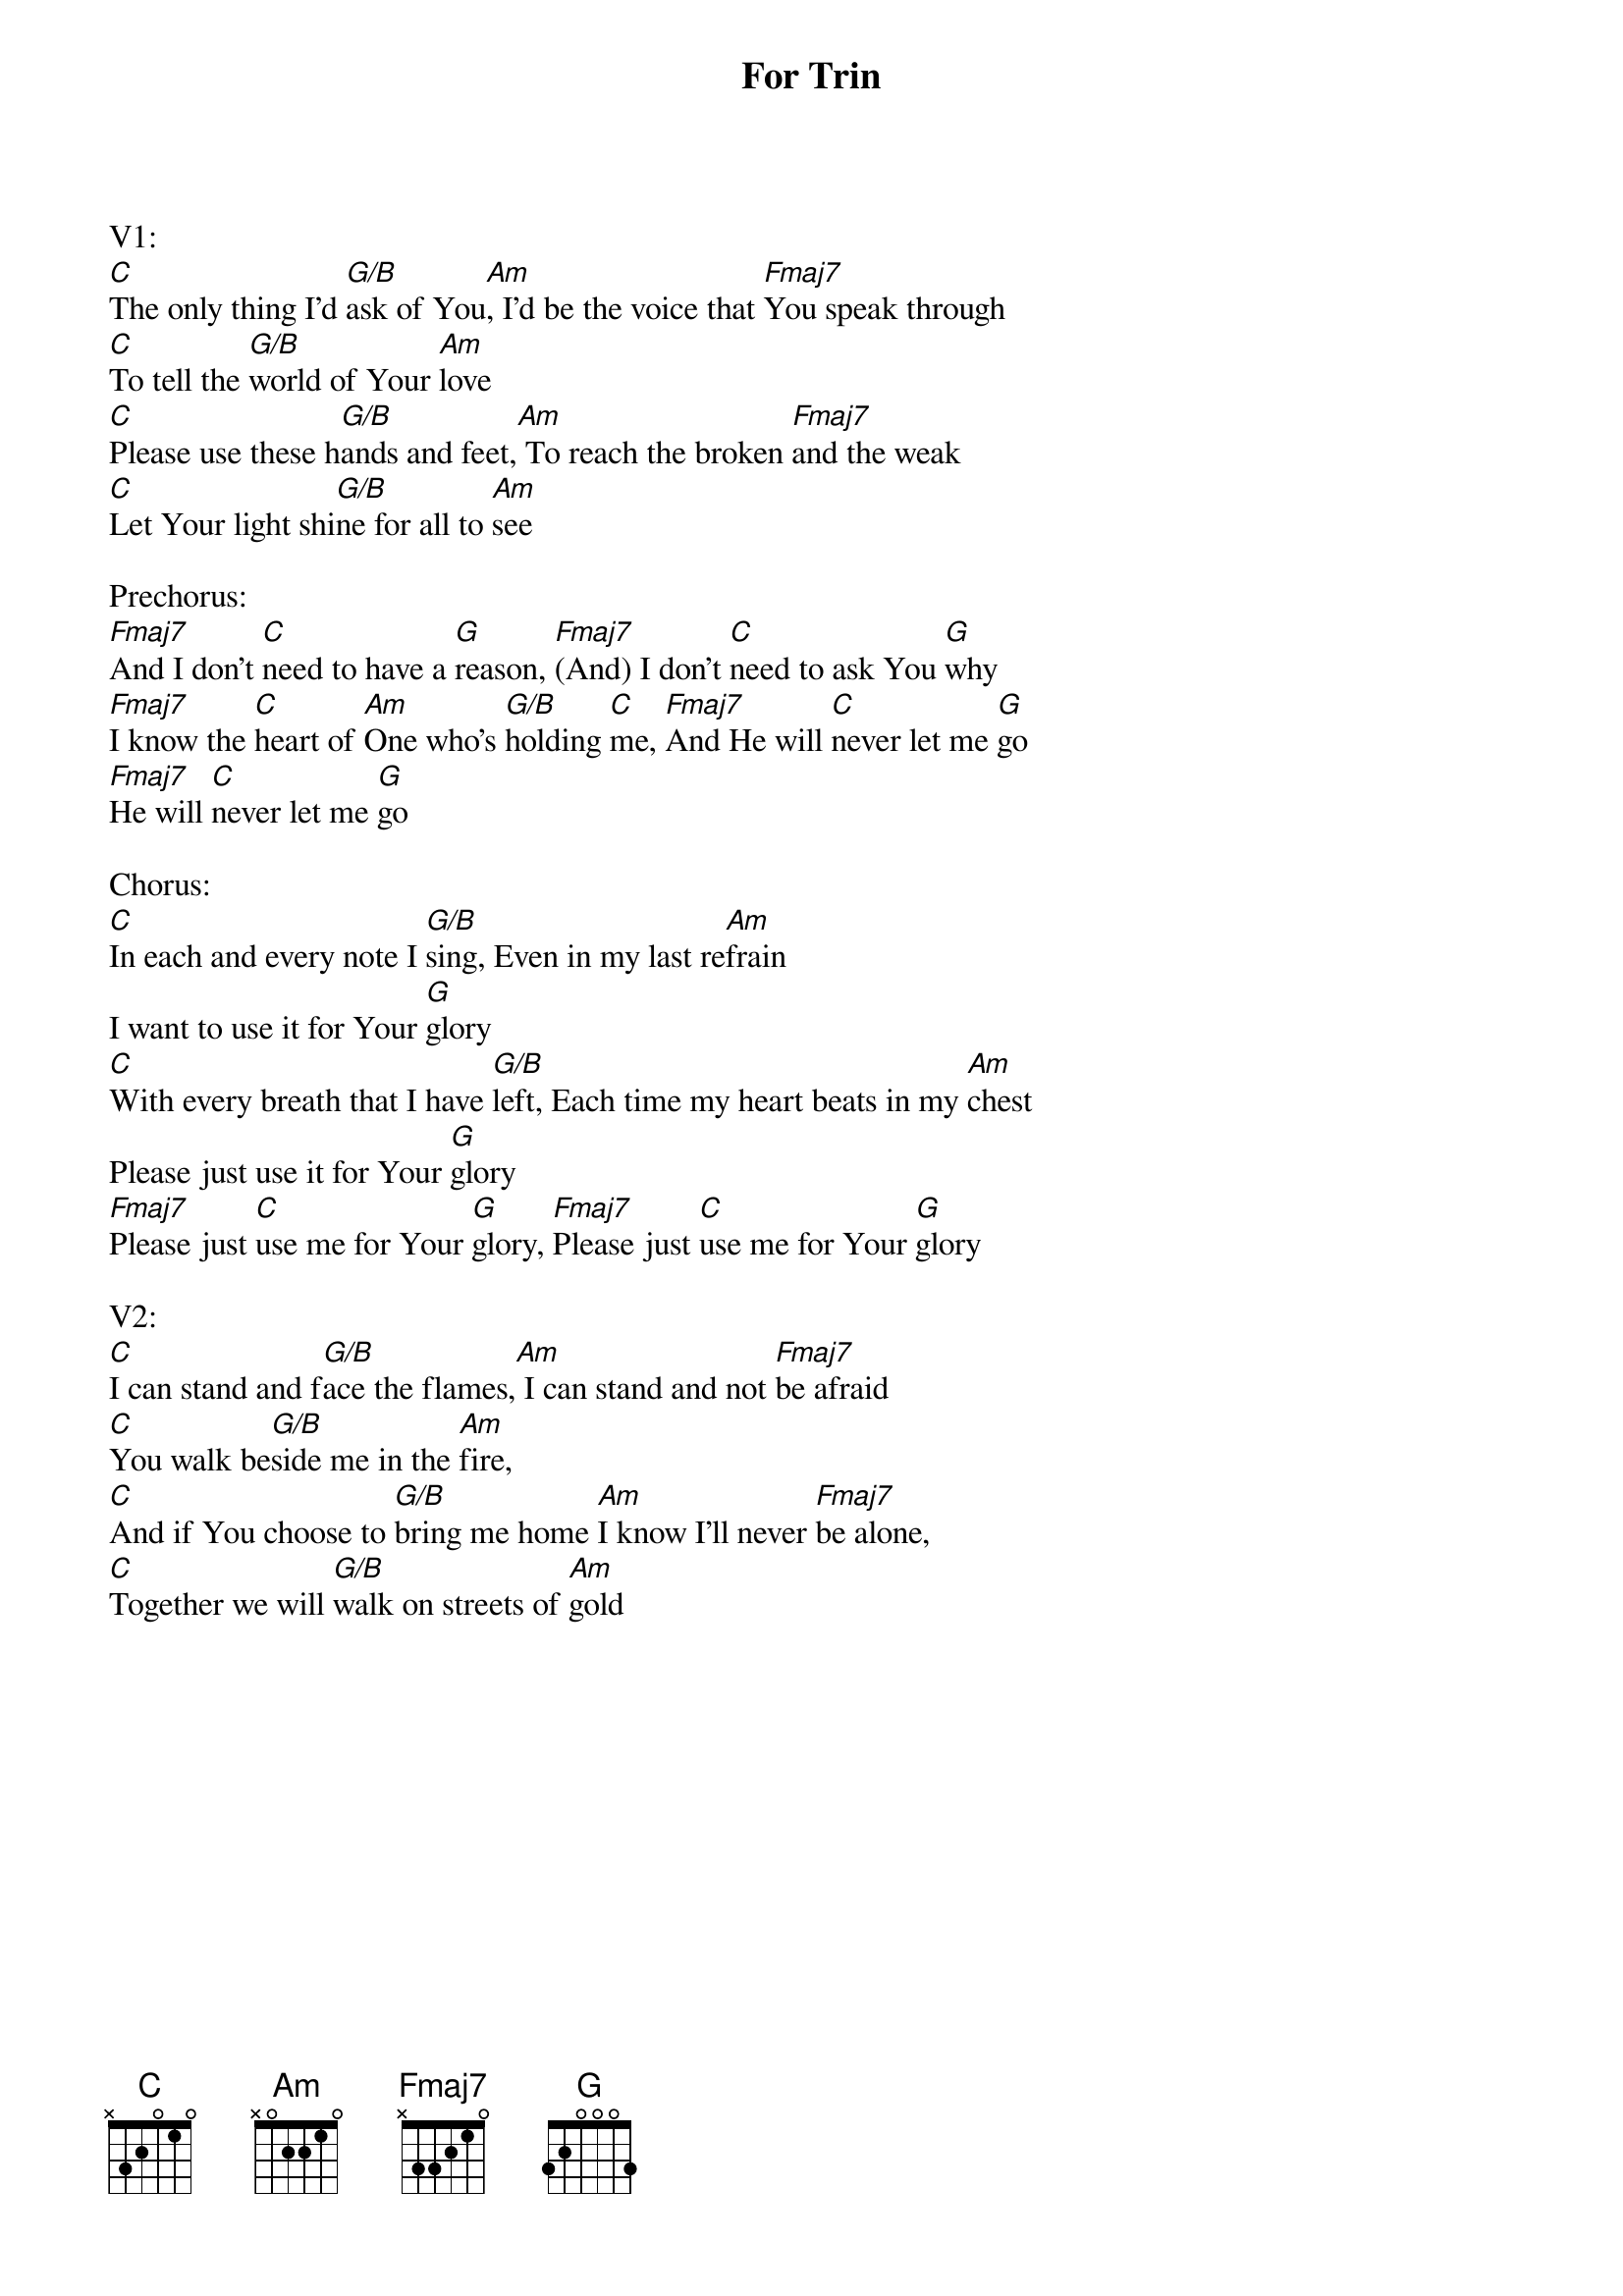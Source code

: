 {title:For Trin}
{key:C}

V1:
[C]The only thing I’d [G/B]ask of You[Am], I’d be the voice that [Fmaj7]You speak through
[C]To tell the [G/B]world of Your [Am]love
[C]Please use these h[G/B]ands and feet,[Am] To reach the broken [Fmaj7]and the weak
[C]Let Your light shi[G/B]ne for all to [Am]see

Prechorus:
[Fmaj7]And I don’t [C]need to have a [G]reason, [Fmaj7](And) I don’t [C]need to ask You [G]why
[Fmaj7]I know the [C]heart of [Am]One who’s [G/B]holding [C]me, [Fmaj7]And He will [C]never let me [G]go
[Fmaj7]He will [C]never let me [G]go

Chorus:
[C]In each and every note I [G/B]sing, Even in my last re[Am]frain
I want to use it for Your [G]glory
[C]With every breath that I have [G/B]left, Each time my heart beats in my [Am]chest
Please just use it for Your [G]glory
[Fmaj7]Please just [C]use me for Your [G]glory, [Fmaj7]Please just [C]use me for Your [G]glory

V2:
[C]I can stand and f[G/B]ace the flames,[Am] I can stand and not [Fmaj7]be afraid
[C]You walk be[G/B]side me in the [Am]fire, 
[C]And if You choose to [G/B]bring me home [Am]I know I’ll never [Fmaj7]be alone,
[C]Together we will [G/B]walk on streets of [Am]gold
